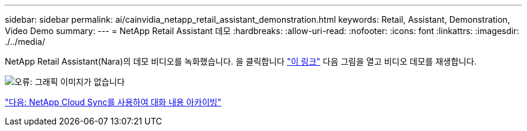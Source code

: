 ---
sidebar: sidebar 
permalink: ai/cainvidia_netapp_retail_assistant_demonstration.html 
keywords: Retail, Assistant, Demonstration, Video Demo 
summary:  
---
= NetApp Retail Assistant 데모
:hardbreaks:
:allow-uri-read: 
:nofooter: 
:icons: font
:linkattrs: 
:imagesdir: ./../media/


[role="lead"]
NetApp Retail Assistant(Nara)의 데모 비디오를 녹화했습니다. 을 클릭합니다 https://netapp.hosted.panopto.com/Panopto/Pages/Viewer.aspx?id=b4aae689-31b5-440c-8dde-ac050140ece7["이 링크"^] 다음 그림을 열고 비디오 데모를 재생합니다.

image:cainvidia_image4.png["오류: 그래픽 이미지가 없습니다"]

link:cainvidia_use_netapp_cloud_sync_to_archive_conversation_history.html["다음: NetApp Cloud Sync를 사용하여 대화 내용 아카이빙"]
